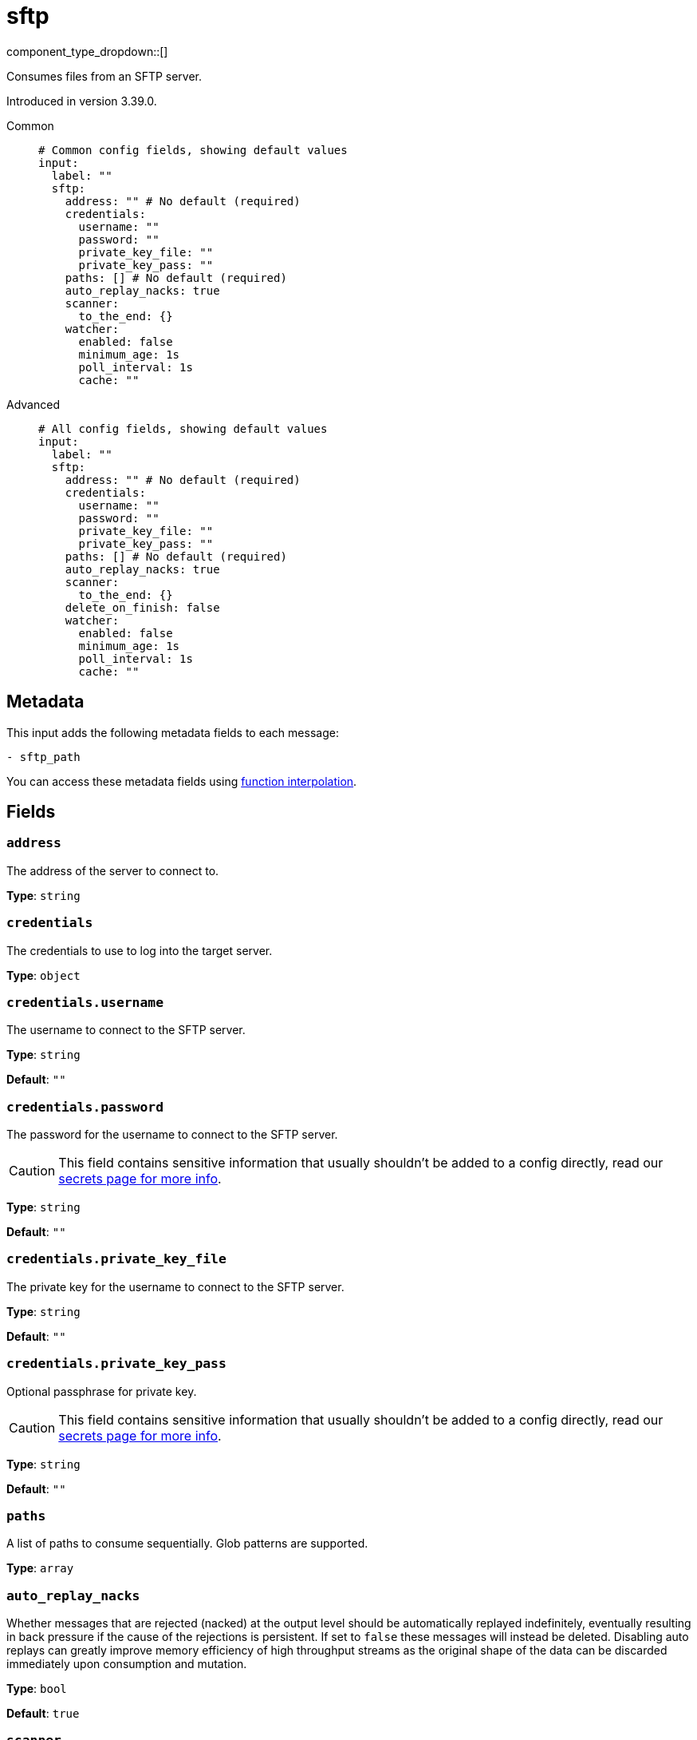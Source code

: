 = sftp
:type: input
:status: beta
:categories: ["Network"]



////
     THIS FILE IS AUTOGENERATED!

     To make changes please edit the corresponding source file under internal/impl/<provider>.
////


component_type_dropdown::[]


Consumes files from an SFTP server.

Introduced in version 3.39.0.


[tabs]
======
Common::
+
--

```yml
# Common config fields, showing default values
input:
  label: ""
  sftp:
    address: "" # No default (required)
    credentials:
      username: ""
      password: ""
      private_key_file: ""
      private_key_pass: ""
    paths: [] # No default (required)
    auto_replay_nacks: true
    scanner:
      to_the_end: {}
    watcher:
      enabled: false
      minimum_age: 1s
      poll_interval: 1s
      cache: ""
```

--
Advanced::
+
--

```yml
# All config fields, showing default values
input:
  label: ""
  sftp:
    address: "" # No default (required)
    credentials:
      username: ""
      password: ""
      private_key_file: ""
      private_key_pass: ""
    paths: [] # No default (required)
    auto_replay_nacks: true
    scanner:
      to_the_end: {}
    delete_on_finish: false
    watcher:
      enabled: false
      minimum_age: 1s
      poll_interval: 1s
      cache: ""
```

--
======

== Metadata

This input adds the following metadata fields to each message:

```
- sftp_path
```

You can access these metadata fields using xref:configuration:interpolation.adoc#bloblang-queries[function interpolation].

== Fields

=== `address`

The address of the server to connect to.


*Type*: `string`


=== `credentials`

The credentials to use to log into the target server.


*Type*: `object`


=== `credentials.username`

The username to connect to the SFTP server.


*Type*: `string`

*Default*: `""`

=== `credentials.password`

The password for the username to connect to the SFTP server.
[CAUTION]
====
This field contains sensitive information that usually shouldn't be added to a config directly, read our xref:configuration:secrets.adoc[secrets page for more info].
====



*Type*: `string`

*Default*: `""`

=== `credentials.private_key_file`

The private key for the username to connect to the SFTP server.


*Type*: `string`

*Default*: `""`

=== `credentials.private_key_pass`

Optional passphrase for private key.
[CAUTION]
====
This field contains sensitive information that usually shouldn't be added to a config directly, read our xref:configuration:secrets.adoc[secrets page for more info].
====



*Type*: `string`

*Default*: `""`

=== `paths`

A list of paths to consume sequentially. Glob patterns are supported.


*Type*: `array`


=== `auto_replay_nacks`

Whether messages that are rejected (nacked) at the output level should be automatically replayed indefinitely, eventually resulting in back pressure if the cause of the rejections is persistent. If set to `false` these messages will instead be deleted. Disabling auto replays can greatly improve memory efficiency of high throughput streams as the original shape of the data can be discarded immediately upon consumption and mutation.


*Type*: `bool`

*Default*: `true`

=== `scanner`

The xref:components:scanners/about.adoc[scanner] by which the stream of bytes consumed will be broken out into individual messages. Scanners are useful for processing large sources of data without holding the entirety of it within memory. For example, the `csv` scanner allows you to process individual CSV rows without loading the entire CSV file in memory at once.


*Type*: `scanner`

*Default*: `{"to_the_end":{}}`
Requires version 4.25.0 or newer

=== `delete_on_finish`

Whether to delete files from the server once they are processed.


*Type*: `bool`

*Default*: `false`

=== `watcher`

An experimental mode whereby the input will periodically scan the target paths for new files and consume them, when all files are consumed the input will continue polling for new files.


*Type*: `object`

Requires version 3.42.0 or newer

=== `watcher.enabled`

Whether file watching is enabled.


*Type*: `bool`

*Default*: `false`

=== `watcher.minimum_age`

The minimum period of time since a file was last updated before attempting to consume it. Increasing this period decreases the likelihood that a file will be consumed whilst it is still being written to.


*Type*: `string`

*Default*: `"1s"`

```yml
# Examples

minimum_age: 10s

minimum_age: 1m

minimum_age: 10m
```

=== `watcher.poll_interval`

The interval between each attempt to scan the target paths for new files.


*Type*: `string`

*Default*: `"1s"`

```yml
# Examples

poll_interval: 100ms

poll_interval: 1s
```

=== `watcher.cache`

A xref:components:caches/about.adoc[cache resource] for storing the paths of files already consumed.


*Type*: `string`

*Default*: `""`


